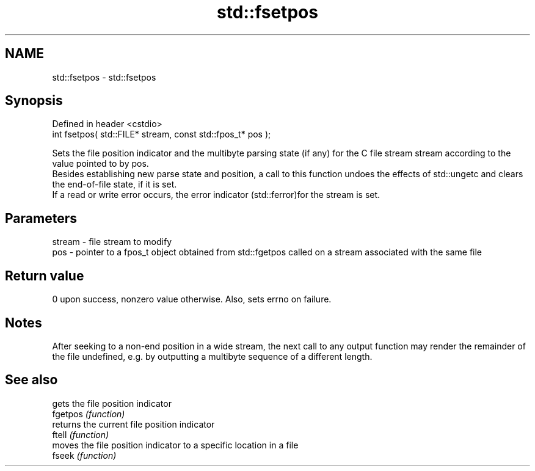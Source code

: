 .TH std::fsetpos 3 "2020.03.24" "http://cppreference.com" "C++ Standard Libary"
.SH NAME
std::fsetpos \- std::fsetpos

.SH Synopsis

  Defined in header <cstdio>
  int fsetpos( std::FILE* stream, const std::fpos_t* pos );

  Sets the file position indicator and the multibyte parsing state (if any) for the C file stream stream according to the value pointed to by pos.
  Besides establishing new parse state and position, a call to this function undoes the effects of std::ungetc and clears the end-of-file state, if it is set.
  If a read or write error occurs, the error indicator (std::ferror)for the stream is set.

.SH Parameters


  stream - file stream to modify
  pos    - pointer to a fpos_t object obtained from std::fgetpos called on a stream associated with the same file


.SH Return value

  0 upon success, nonzero value otherwise. Also, sets errno on failure.

.SH Notes

  After seeking to a non-end position in a wide stream, the next call to any output function may render the remainder of the file undefined, e.g. by outputting a multibyte sequence of a different length.

.SH See also


          gets the file position indicator
  fgetpos \fI(function)\fP
          returns the current file position indicator
  ftell   \fI(function)\fP
          moves the file position indicator to a specific location in a file
  fseek   \fI(function)\fP





